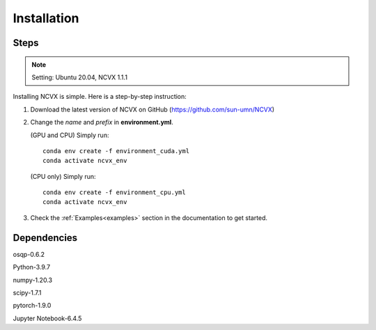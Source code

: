 Installation
============

Steps
-----------------

.. note::
    Setting: Ubuntu 20.04, NCVX 1.1.1

Installing NCVX is simple. Here is a step-by-step instruction:

1. Download the latest version of NCVX on GitHub (https://github.com/sun-umn/NCVX)

2. Change the *name* and *prefix* in **environment.yml**. 
   
   (GPU and CPU) Simply run::

    conda env create -f environment_cuda.yml
    conda activate ncvx_env

   (CPU only) Simply run::

     conda env create -f environment_cpu.yml
     conda activate ncvx_env

3. Check the :ref:`Examples<examples>` section in the documentation to get started.
    
Dependencies
-----------------

osqp-0.6.2

Python-3.9.7

numpy-1.20.3

scipy-1.7.1

pytorch-1.9.0

Jupyter Notebook-6.4.5
